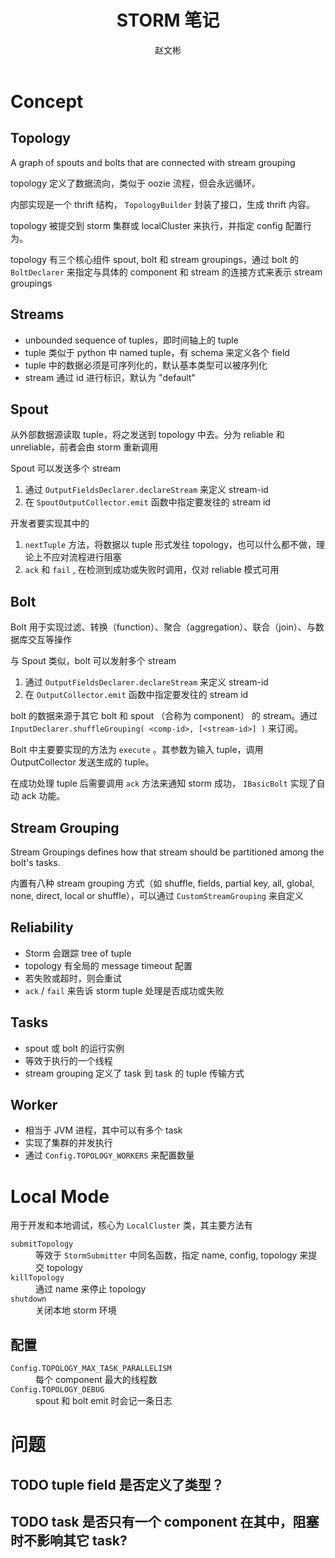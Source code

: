 #+TITLE: STORM 笔记
#+AUTHOR: 赵文彬

* Concept

** Topology

A graph of spouts and bolts that are connected with stream grouping

topology 定义了数据流向，类似于 oozie 流程，但会永远循环。

内部实现是一个 thrift 结构， =TopologyBuilder= 封装了接口，生成 thrift 内容。

topology 被提交到 storm 集群或 localCluster 来执行，并指定 config 配置行为。

topology 有三个核心组件 spout, bolt 和 stream groupings，通过 bolt 的 =BoltDeclarer= 来指定与具体的 component 和 stream 的连接方式来表示 stream groupings

** Streams

- unbounded sequence of tuples，即时间轴上的 tuple
- tuple 类似于 python 中 named tuple，有 schema 来定义各个 field
- tuple 中的数据必须是可序列化的，默认基本类型可以被序列化
- stream 通过 id 进行标识，默认为 "default"

** Spout

从外部数据源读取 tuple，将之发送到 topology 中去。分为 reliable 和 unreliable，前者会由 storm 重新调用

Spout 可以发送多个 stream

1. 通过 =OutputFieldsDeclarer.declareStream= 来定义 stream-id
2. 在 =SpoutOutputCollector.emit= 函数中指定要发往的 stream id

开发者要实现其中的

1. =nextTuple= 方法，将数据以 tuple 形式发往 topology，也可以什么都不做，理论上不应对流程进行阻塞
2. =ack= 和 =fail= , 在检测到成功或失败时调用，仅对 reliable 模式可用

** Bolt

Bolt 用于实现过滤、转换（function）、聚合（aggregation）、联合（join）、与数据库交互等操作

与 Spout 类似，bolt 可以发射多个 stream

1. 通过 =OutputFieldsDeclarer.declareStream= 来定义 stream-id
2. 在 =OutputCollector.emit= 函数中指定要发往的 stream id

bolt 的数据来源于其它 bolt 和 spout （合称为 component） 的 stream。通过 =InputDeclarer.shuffleGrouping( <comp-id>, [<stream-id>] )= 来订阅。

Bolt 中主要要实现的方法为 =execute= 。其参数为输入 tuple，调用 OutputCollector 发送生成的 tuple。

在成功处理 tuple 后需要调用 =ack= 方法来通知 storm 成功， =IBasicBolt= 实现了自动 ack 功能。

** Stream Grouping

Stream Groupings defines how that stream should be partitioned among the bolt's tasks.

内置有八种 stream grouping 方式（如 shuffle, fields, partial key, all, global, none, direct, local or shuffle），可以通过 =CustomStreamGrouping= 来自定义

** Reliability

- Storm 会跟踪 tree of tuple
- topology 有全局的 message timeout 配置
- 若失败或超时，则会重试
- =ack= / =fail= 来告诉 storm tuple 处理是否成功或失败

** Tasks

- spout 或 bolt 的运行实例
- 等效于执行的一个线程
- stream grouping 定义了 task 到 task 的 tuple 传输方式


** Worker

- 相当于 JVM 进程，其中可以有多个 task
- 实现了集群的并发执行
- 通过 =Config.TOPOLOGY_WORKERS= 来配置数量

* Local Mode

用于开发和本地调试，核心为 =LocalCluster= 类，其主要方法有

- =submitTopology= :: 等效于 =StormSubmitter= 中同名函数，指定 name, config, topology 来提交 topology
- =killTopology=  :: 通过 name 来停止 topology
- =shutdown= :: 关闭本地 storm 环境

** 配置

- =Config.TOPOLOGY_MAX_TASK_PARALLELISM= :: 每个 component 最大的线程数
- =Config.TOPOLOGY_DEBUG= :: spout 和 bolt emit 时会记一条日志


* 问题

** TODO tuple field 是否定义了类型？

** TODO task 是否只有一个 component 在其中，阻塞时不影响其它 task?






